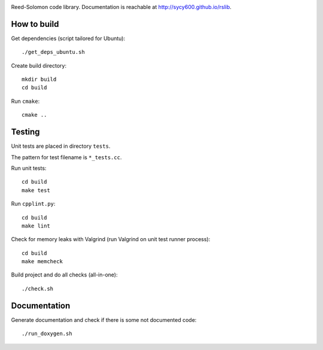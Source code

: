 .. image:: https://secure.travis-ci.org/sycy600/rslib.png

Reed-Solomon code library. Documentation is reachable at http://sycy600.github.io/rslib.

How to build
============

Get dependencies (script tailored for Ubuntu)::

    ./get_deps_ubuntu.sh

Create build directory::

    mkdir build
    cd build

Run ``cmake``::

    cmake ..

Testing
=======

Unit tests are placed in directory ``tests``.

The pattern for test filename is ``*_tests.cc``.

Run unit tests::

    cd build
    make test

Run ``cpplint.py``::

    cd build
    make lint

Check for memory leaks with Valgrind (run Valgrind on unit
test runner process)::

    cd build
    make memcheck

Build project and do all checks (all-in-one)::

    ./check.sh

Documentation
=============

Generate documentation and check if there is some not
documented code::

    ./run_doxygen.sh
